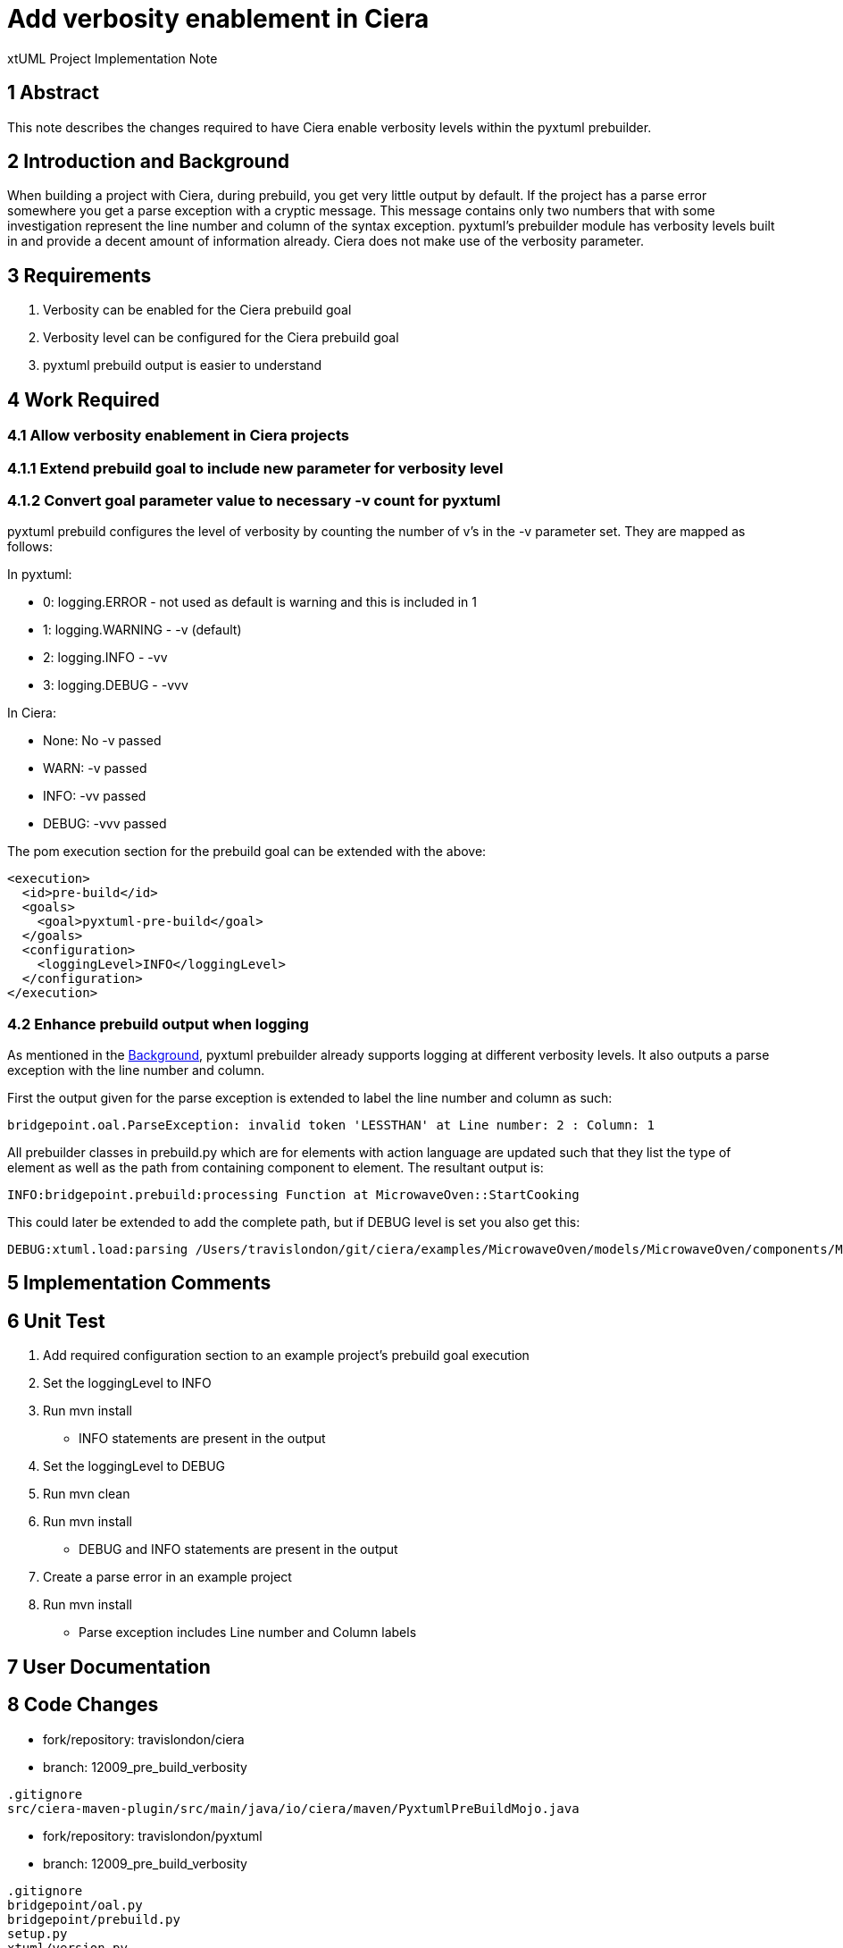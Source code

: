 = Add verbosity enablement in Ciera

xtUML Project Implementation Note

== 1 Abstract

This note describes the changes required to have Ciera enable verbosity levels within the pyxtuml prebuilder.

== 2 Introduction and Background [[Backgorund]]

When building a project with Ciera, during prebuild, you get very little output by default.  If the project has a parse error somewhere you get a parse exception with a cryptic message.  This message contains only two numbers that with some investigation represent the line number and column of the syntax exception.  pyxtuml's prebuilder module has verbosity levels built in and provide a decent amount of information already.  Ciera does not make use of the verbosity parameter.

== 3 Requirements

. Verbosity can be enabled for the Ciera prebuild goal
. Verbosity level can be configured for the Ciera prebuild goal
. pyxtuml prebuild output is easier to understand

== 4 Work Required

=== 4.1 Allow verbosity enablement in Ciera projects
=== 4.1.1 Extend prebuild goal to include new parameter for verbosity level
=== 4.1.2 Convert goal parameter value to necessary -v count for pyxtuml
pyxtuml prebuild configures the level of verbosity by counting the number of v's in the -v parameter set.  They are mapped as follows:

In pyxtuml:

* 0: logging.ERROR - not used as default is warning and this is included in 1
* 1: logging.WARNING - -v (default)
* 2: logging.INFO - -vv
* 3: logging.DEBUG - -vvv

In Ciera:

* None: No -v passed
* WARN: -v passed
* INFO: -vv passed
* DEBUG: -vvv passed

The pom execution section for the prebuild goal can be extended with the above:
```
<execution>
  <id>pre-build</id>
  <goals>
    <goal>pyxtuml-pre-build</goal>
  </goals>
  <configuration>
    <loggingLevel>INFO</loggingLevel>
  </configuration>
</execution>
```

=== 4.2 Enhance prebuild output when logging

As mentioned in the <<Background,Background>>, pyxtuml prebuilder already supports logging at different verbosity levels.  It also outputs a parse exception with the line number and column.

First the output given for the parse exception is extended to label the line number and column as such:

```
bridgepoint.oal.ParseException: invalid token 'LESSTHAN' at Line number: 2 : Column: 1
```

All prebuilder classes in prebuild.py which are for elements with action language are updated such that they list the type of element as well as the path from containing component to element.  The resultant output  is:

```
INFO:bridgepoint.prebuild:processing Function at MicrowaveOven::StartCooking
```

This could later be extended to add the complete path, but if DEBUG level is set you also get this:

```
DEBUG:xtuml.load:parsing /Users/travislondon/git/ciera/examples/MicrowaveOven/models/MicrowaveOven/components/MicrowaveOven/Functions/Functions.xtuml
```

== 5 Implementation Comments

== 6 Unit Test

. Add required configuration section to an example project's prebuild goal execution
. Set the loggingLevel to INFO
. Run mvn install
* INFO statements are present in the output
. Set the loggingLevel to DEBUG
. Run mvn clean
. Run mvn install
* DEBUG and INFO statements are present in the output
. Create a parse error in an example project
. Run mvn install
* Parse exception includes Line number and Column labels

== 7 User Documentation

== 8 Code Changes

- fork/repository:  travislondon/ciera
- branch:  12009_pre_build_verbosity

----
.gitignore
src/ciera-maven-plugin/src/main/java/io/ciera/maven/PyxtumlPreBuildMojo.java
----

- fork/repository: travislondon/pyxtuml
- branch: 12009_pre_build_verbosity

----
.gitignore
bridgepoint/oal.py
bridgepoint/prebuild.py
setup.py
xtuml/version.py
----

- fork/repository: travislondon/bridgepoint
- branch: 12009_pre_build_verbosity

----
.gitignore
doc-bridgepoint/notes/12009_pre_build_verbosity/12009_pre_build_verbosity.int.adoc
----

== 9 Document References

. [[dr-1]] https://support.onefact.net/issues/12009[12009 - Provide ability to isolate source of pre-builder failure]

---

This work is licensed under the Creative Commons CC0 License

---
